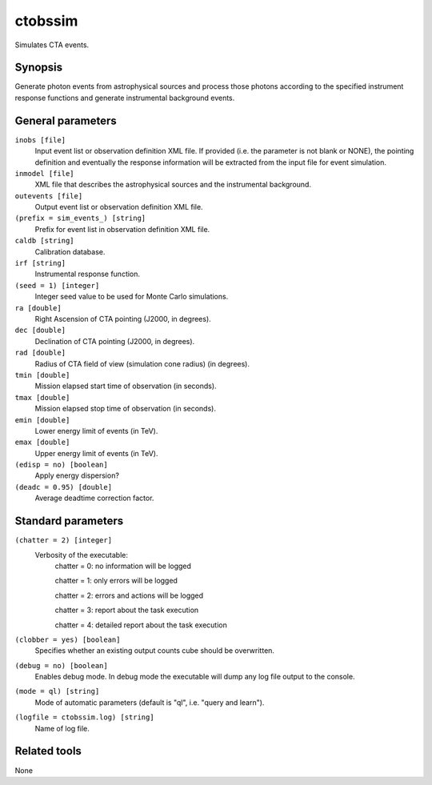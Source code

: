 ctobssim
========

Simulates CTA events.


Synopsis
--------

Generate photon events from astrophysical sources and process those photons
according to the specified instrument response functions and generate
instrumental background events.

General parameters
------------------

``inobs [file]``
    Input event list or observation definition XML file. If provided (i.e. the
    parameter is not blank or NONE), the pointing definition and eventually the
    response information will be extracted from the input file for event
    simulation.

``inmodel [file]``
    XML file that describes the astrophysical sources and the instrumental
    background.
 	 	 
``outevents [file]``
    Output event list or observation definition XML file.
 	 	 
``(prefix = sim_events_) [string]``
    Prefix for event list in observation definition XML file.
 	 	 
``caldb [string]``
    Calibration database.
 	 	 
``irf [string]``
    Instrumental response function.
 	 	 
``(seed = 1) [integer]``
    Integer seed value to be used for Monte Carlo simulations.
 	 	 
``ra [double]``
    Right Ascension of CTA pointing (J2000, in degrees).
 	 	 
``dec [double]``
    Declination of CTA pointing (J2000, in degrees).
 	 	 
``rad [double]``
    Radius of CTA field of view (simulation cone radius) (in degrees).
 	 	 
``tmin [double]``
    Mission elapsed start time of observation (in seconds).
 	 	 
``tmax [double]``
    Mission elapsed stop time of observation (in seconds).
 	 	 
``emin [double]``
    Lower energy limit of events (in TeV).
 	 	 
``emax [double]``
    Upper energy limit of events (in TeV).
 	 	 
``(edisp = no) [boolean]``
    Apply energy dispersion?
 	 	 
``(deadc = 0.95) [double]``
    Average deadtime correction factor.


Standard parameters
-------------------

``(chatter = 2) [integer]``
    Verbosity of the executable:
     chatter = 0: no information will be logged
     
     chatter = 1: only errors will be logged
     
     chatter = 2: errors and actions will be logged
     
     chatter = 3: report about the task execution
     
     chatter = 4: detailed report about the task execution
 	 	 
``(clobber = yes) [boolean]``
    Specifies whether an existing output counts cube should be overwritten.
 	 	 
``(debug = no) [boolean]``
    Enables debug mode. In debug mode the executable will dump any log file output to the console.
 	 	 
``(mode = ql) [string]``
    Mode of automatic parameters (default is "ql", i.e. "query and learn").

``(logfile = ctobssim.log) [string]``
    Name of log file.


Related tools
-------------

None
